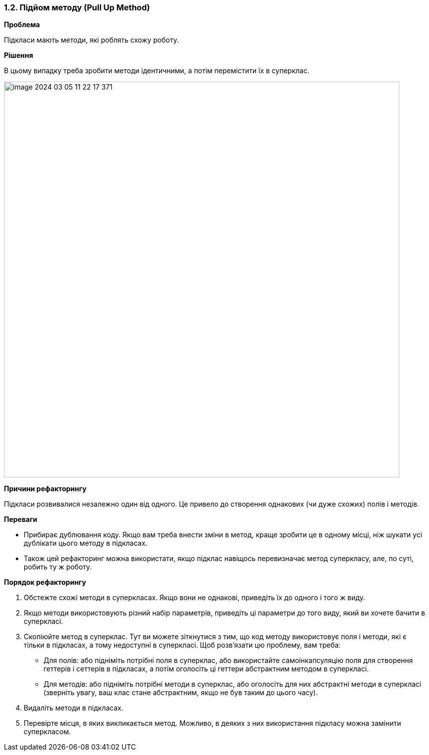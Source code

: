 === 1.2. Підйом методу (Pull Up Method)

*Проблема*

Підкласи мають методи, які роблять схожу роботу.

*Рішення*

В цьому випадку треба зробити методи ідентичними, а потім перемістити їх в суперклас.

image::image-2024-03-05-11-22-17-371.png[width=800]

*Причини рефакторингу*

Підкласи розвивалися незалежно один від одного. Це привело до створення однакових (чи дуже схожих) полів і методів.

*Переваги*

* Прибирає дублювання коду. Якщо вам треба внести зміни в метод, краще зробити це в одному місці, ніж шукати усі дублікати цього методу в підкласах.

* Також цей рефакторинг можна використати, якщо підклас навіщось перевизначає метод суперкласу, але, по суті, робить ту ж роботу.

*Порядок рефакторингу*

. Обстежте схожі методи в суперкласах. Якщо вони не однакові, приведіть їх до одного і того ж виду.

. Якщо методи використовують різний набір параметрів, приведіть ці параметри до того виду, який ви хочете бачити в суперкласі.

. Скопіюйте метод в суперклас. Тут ви можете зіткнутися з тим, що код методу використовує поля і методи, які є тільки в підкласах, а тому недоступні в суперкласі. Щоб розв’язати цю проблему, вам треба:

    ** Для полів: або підніміть потрібні поля в суперклас, або використайте самоінкапсуляцію поля для створення геттерів і сеттерів в підкласах, а потім оголосіть ці геттери абстрактним методом в суперкласі.

    ** Для методів: або підніміть потрібні методи в суперклас, або оголосіть для них абстрактні методи в суперкласі (зверніть увагу, ваш клас стане абстрактним, якщо не був таким до цього часу).

. Видаліть методи в підкласах.

. Перевірте місця, в яких викликається метод. Можливо, в деяких з них використання підкласу можна замінити суперкласом.